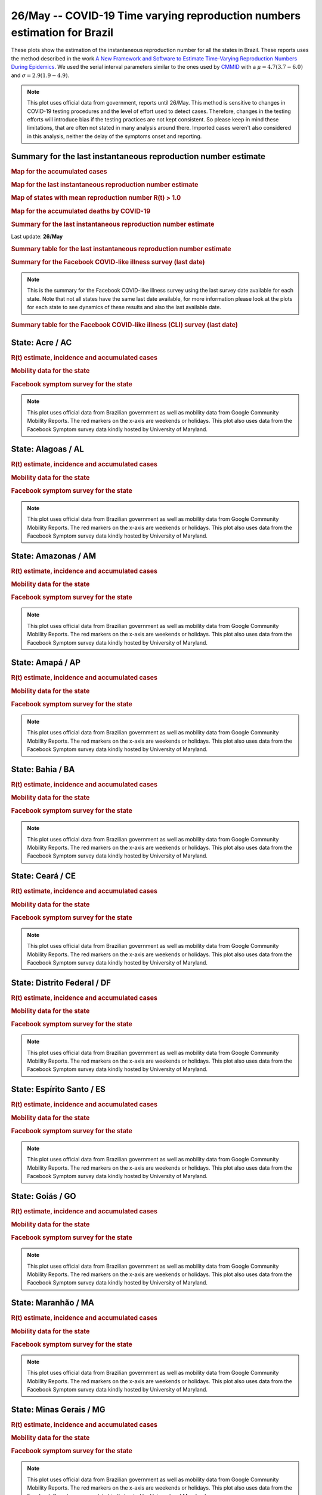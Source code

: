 **26/May** -- COVID-19 Time varying reproduction numbers estimation for Brazil
*****************************************************************************************************
These plots show the estimation of the instantaneous reproduction number for all
the states in Brazil. These reports uses the method described in the work 
`A New Framework and Software to Estimate Time-Varying Reproduction Numbers During Epidemics <https://www.ncbi.nlm.nih.gov/pmc/articles/PMC3816335/>`_. We used the serial interval parameters similar to the ones used
by `CMMID <https://cmmid.github.io/topics/covid19/>`_ with a :math:`\mu = 4.7 (3.7 - 6.0)`
and :math:`\sigma = 2.9 (1.9 - 4.9)`.

.. note:: This plot uses official data from government, reports until
          26/May. This method is sensitive to changes in COVID-19
          testing procedures and the level of effort used to detect cases.
          Therefore, changes in the testing efforts will introduce bias
          if the testing practices are not kept consistent. So please
          keep in mind these limitations, that are often not stated in
          many analysis around there. Imported cases weren't also
          considered in this analysis, neither the delay of the symptoms
          onset and reporting.

Summary for the last instantaneous reproduction number estimate
===============================================================================
.. rubric:: Map for the accumulated cases

.. raw:: html

    <iframe src="_static/restim_cases_map.html" height="591px" width="100%" frameBorder="0"></iframe>

.. rubric:: Map for the last instantaneous reproduction number estimate

.. raw:: html

    <iframe src="_static/restim_map.html" height="591px" width="100%" frameBorder="0"></iframe>

.. rubric:: Map of states with mean reproduction number R(t) > 1.0

.. raw:: html

    <iframe src="_static/restim_badr_map.html" height="591px" width="100%" frameBorder="0"></iframe>

.. rubric:: Map for the accumulated deaths by COVID-19

.. raw:: html

    <iframe src="_static/restim_deaths_map.html" height="591px" width="100%" frameBorder="0"></iframe>

.. rubric:: Summary for the last instantaneous reproduction number estimate

Last update: **26/May**

.. image:: _static/br/r0_estim/estim_all.svg
    :width: 800

.. rubric:: Summary table for the last instantaneous reproduction number estimate

.. raw:: html
    
    <style>
        table.greyGridTable {
          border: 2px solid #FFFFFF;
          width: 100%;
          text-align: center;
          border-collapse: collapse;
        }
        table.greyGridTable td, table.greyGridTable th {
          border: 1px solid #FFFFFF;
          padding: 3px 4px;
        }
        table.greyGridTable tbody td {
          font-size: 13px;
        }
        table.greyGridTable td:nth-child(even) {
          background: #EBEBEB;
        }
        table.greyGridTable thead {
          background: #FFFFFF;
          border-bottom: 4px solid #333333;
        }
        table.greyGridTable thead th {
          font-size: 15px;
          font-weight: bold;
          color: #333333;
          text-align: center;
          border-left: 2px solid #333333;
        }
        table.greyGridTable thead th:first-child {
          border-left: none;
        }

        table.greyGridTable tfoot {
          font-size: 14px;
          font-weight: bold;
          color: #333333;
          border-top: 4px solid #333333;
        }
        table.greyGridTable tfoot td {
          font-size: 14px;
        }
    </style>

    <table class="greyGridTable">
    <thead>
    <tr>
    <th>State</th> 
    <th>Mean Estimated R (CI 0.975)</th>
    </tr>
    </thead>
    <tbody>
    
    <tr>
        <td>MS</td>
        <td>1.53 (1.33 - 1.75)</td>
    </tr>
    
    <tr>
        <td>AC</td>
        <td>1.52 (1.29 - 1.83)</td>
    </tr>
    
    <tr>
        <td>MA</td>
        <td>1.50 (1.32 - 1.66)</td>
    </tr>
    
    <tr>
        <td>MG</td>
        <td>1.46 (1.33 - 1.59)</td>
    </tr>
    
    <tr>
        <td>RS</td>
        <td>1.40 (1.26 - 1.58)</td>
    </tr>
    
    <tr>
        <td>MT</td>
        <td>1.39 (1.24 - 1.55)</td>
    </tr>
    
    <tr>
        <td>PR</td>
        <td>1.39 (1.23 - 1.56)</td>
    </tr>
    
    <tr>
        <td>RN</td>
        <td>1.39 (1.30 - 1.48)</td>
    </tr>
    
    <tr>
        <td>AP</td>
        <td>1.39 (1.23 - 1.56)</td>
    </tr>
    
    <tr>
        <td>PA</td>
        <td>1.38 (1.29 - 1.48)</td>
    </tr>
    
    <tr>
        <td>AL</td>
        <td>1.38 (1.25 - 1.52)</td>
    </tr>
    
    <tr>
        <td>RO</td>
        <td>1.24 (1.12 - 1.39)</td>
    </tr>
    
    <tr>
        <td>PB</td>
        <td>1.23 (1.15 - 1.33)</td>
    </tr>
    
    <tr>
        <td>TO</td>
        <td>1.22 (1.11 - 1.35)</td>
    </tr>
    
    <tr>
        <td>PI</td>
        <td>1.19 (1.11 - 1.27)</td>
    </tr>
    
    <tr>
        <td>GO</td>
        <td>1.17 (1.08 - 1.26)</td>
    </tr>
    
    <tr>
        <td>DF</td>
        <td>1.16 (1.09 - 1.23)</td>
    </tr>
    
    <tr>
        <td>AM</td>
        <td>1.15 (1.10 - 1.20)</td>
    </tr>
    
    <tr>
        <td>ES</td>
        <td>1.08 (1.02 - 1.15)</td>
    </tr>
    
    <tr>
        <td>SP</td>
        <td>1.07 (1.04 - 1.10)</td>
    </tr>
    
    <tr>
        <td>RJ</td>
        <td>1.03 (0.95 - 1.12)</td>
    </tr>
    
    <tr>
        <td>PE</td>
        <td>0.96 (0.92 - 1.01)</td>
    </tr>
    
    <tr>
        <td>SC</td>
        <td>0.95 (0.89 - 1.01)</td>
    </tr>
    
    <tr>
        <td>RR</td>
        <td>0.94 (0.86 - 1.02)</td>
    </tr>
    
    <tr>
        <td>SE</td>
        <td>0.92 (0.86 - 0.97)</td>
    </tr>
    
    <tr>
        <td>CE</td>
        <td>0.85 (0.81 - 0.89)</td>
    </tr>
    
    <tr>
        <td>BA</td>
        <td>0.78 (0.72 - 0.84)</td>
    </tr>
    
    </tbody>
    </table>

.. rubric:: Summary for the Facebook COVID-like illness survey (last date)

.. image:: _static/br/facebook_survey/estim_all.svg
    :width: 800

.. note:: This is the summary for the Facebook COVID-like illness survey using
          the last survey date available for each state. Note that not all states
          have the same last date available, for more information please look
          at the plots for each state to see dynamics of these results and
          also the last available date.

.. rubric:: Summary table for the Facebook COVID-like illness (CLI) survey (last date)

.. raw:: html
    
    <table class="greyGridTable">
    <thead>
    <tr>
    <th>State</th> 
    <th>Weighted Percent of CLI responses (95% CI)</th>
    <th>Sample Size</th>
    <th>Survey Date</th>

    </tr>
    </thead>
    <tbody>
    
    <tr>
        <td>Pará</td>
        <td>9.85 (6.32 - 13.38)</td>
        <td>388</td>
        <td>25-05-2020
    </tr>
    
    <tr>
        <td>Amapá</td>
        <td>7.71 (3.14 - 12.29)</td>
        <td>173</td>
        <td>25-05-2020
    </tr>
    
    <tr>
        <td>Roraima</td>
        <td>6.54 (0.98 - 12.10)</td>
        <td>114</td>
        <td>19-05-2020
    </tr>
    
    <tr>
        <td>Alagoas</td>
        <td>5.75 (2.99 - 8.50)</td>
        <td>402</td>
        <td>25-05-2020
    </tr>
    
    <tr>
        <td>Maranhão</td>
        <td>5.26 (3.05 - 7.47)</td>
        <td>545</td>
        <td>25-05-2020
    </tr>
    
    <tr>
        <td>Minas Gerais</td>
        <td>4.63 (2.25 - 7.00)</td>
        <td>844</td>
        <td>25-05-2020
    </tr>
    
    <tr>
        <td>Amazonas</td>
        <td>4.61 (2.37 - 6.86)</td>
        <td>672</td>
        <td>25-05-2020
    </tr>
    
    <tr>
        <td>Pernambuco</td>
        <td>3.52 (1.54 - 5.50)</td>
        <td>551</td>
        <td>25-05-2020
    </tr>
    
    <tr>
        <td>Rondônia</td>
        <td>3.00 (0.79 - 5.22)</td>
        <td>349</td>
        <td>25-05-2020
    </tr>
    
    <tr>
        <td>Rio Grande do Norte</td>
        <td>2.95 (1.46 - 4.44)</td>
        <td>723</td>
        <td>25-05-2020
    </tr>
    
    <tr>
        <td>Piauí</td>
        <td>2.91 (0.63 - 5.20)</td>
        <td>396</td>
        <td>25-05-2020
    </tr>
    
    <tr>
        <td>Paraíba</td>
        <td>2.74 (1.20 - 4.27)</td>
        <td>703</td>
        <td>25-05-2020
    </tr>
    
    <tr>
        <td>Ceará</td>
        <td>2.70 (1.01 - 4.38)</td>
        <td>497</td>
        <td>25-05-2020
    </tr>
    
    <tr>
        <td>Acre</td>
        <td>2.38 (-1.03 - 5.78)</td>
        <td>105</td>
        <td>25-05-2020
    </tr>
    
    <tr>
        <td>Mato Grosso</td>
        <td>2.16 (0.84 - 3.49)</td>
        <td>685</td>
        <td>25-05-2020
    </tr>
    
    <tr>
        <td>Sergipe</td>
        <td>2.11 (0.07 - 4.15)</td>
        <td>285</td>
        <td>25-05-2020
    </tr>
    
    <tr>
        <td>Rio de Janeiro</td>
        <td>1.98 (0.89 - 3.06)</td>
        <td>1000</td>
        <td>25-05-2020
    </tr>
    
    <tr>
        <td>Espírito Santo</td>
        <td>1.96 (0.90 - 3.03)</td>
        <td>1058</td>
        <td>25-05-2020
    </tr>
    
    <tr>
        <td>Mato Grosso do Sul</td>
        <td>1.94 (0.65 - 3.23)</td>
        <td>723</td>
        <td>25-05-2020
    </tr>
    
    <tr>
        <td>Distrito Federal</td>
        <td>1.89 (0.87 - 2.92)</td>
        <td>1943</td>
        <td>25-05-2020
    </tr>
    
    <tr>
        <td>Tocantins</td>
        <td>1.83 (-0.38 - 4.05)</td>
        <td>204</td>
        <td>25-05-2020
    </tr>
    
    <tr>
        <td>Goiás</td>
        <td>1.27 (0.21 - 2.34)</td>
        <td>703</td>
        <td>25-05-2020
    </tr>
    
    <tr>
        <td>São Paulo</td>
        <td>1.25 (0.75 - 1.75)</td>
        <td>3065</td>
        <td>25-05-2020
    </tr>
    
    <tr>
        <td>Bahia</td>
        <td>1.10 (0.01 - 2.18)</td>
        <td>549</td>
        <td>25-05-2020
    </tr>
    
    <tr>
        <td>Paraná</td>
        <td>0.94 (-0.09 - 1.97)</td>
        <td>562</td>
        <td>25-05-2020
    </tr>
    
    <tr>
        <td>Rio Grande do Sul</td>
        <td>0.49 (-0.16 - 1.13)</td>
        <td>707</td>
        <td>25-05-2020
    </tr>
    
    <tr>
        <td>Santa Catarina</td>
        <td>0.23 (-0.28 - 0.75)</td>
        <td>605</td>
        <td>25-05-2020
    </tr>
    
    </tbody>
    </table>



**State**: Acre / AC
===============================================================================
.. rubric:: R(t) estimate, incidence and accumulated cases

.. image:: _static/br/r0_estim/state_ac.png
  :width: 900

.. rubric:: Mobility data for the state

.. image:: _static/br/r0_estim/mobility_state_ac.png
  :width: 1000

.. rubric:: Facebook symptom survey for the state

.. image:: _static/br/facebook_survey/state_ac.png
  :width: 1000

.. note:: This plot uses official data from Brazilian government as well as
          mobility data from Google Community Mobility Reports. The red markers
          on the x-axis are weekends or holidays. This plot also uses data from
          the Facebook Symptom survey data kindly hosted by University of Maryland.


**State**: Alagoas / AL
===============================================================================
.. rubric:: R(t) estimate, incidence and accumulated cases

.. image:: _static/br/r0_estim/state_al.png
  :width: 900

.. rubric:: Mobility data for the state

.. image:: _static/br/r0_estim/mobility_state_al.png
  :width: 1000

.. rubric:: Facebook symptom survey for the state

.. image:: _static/br/facebook_survey/state_al.png
  :width: 1000

.. note:: This plot uses official data from Brazilian government as well as
          mobility data from Google Community Mobility Reports. The red markers
          on the x-axis are weekends or holidays. This plot also uses data from
          the Facebook Symptom survey data kindly hosted by University of Maryland.


**State**: Amazonas / AM
===============================================================================
.. rubric:: R(t) estimate, incidence and accumulated cases

.. image:: _static/br/r0_estim/state_am.png
  :width: 900

.. rubric:: Mobility data for the state

.. image:: _static/br/r0_estim/mobility_state_am.png
  :width: 1000

.. rubric:: Facebook symptom survey for the state

.. image:: _static/br/facebook_survey/state_am.png
  :width: 1000

.. note:: This plot uses official data from Brazilian government as well as
          mobility data from Google Community Mobility Reports. The red markers
          on the x-axis are weekends or holidays. This plot also uses data from
          the Facebook Symptom survey data kindly hosted by University of Maryland.


**State**: Amapá / AP
===============================================================================
.. rubric:: R(t) estimate, incidence and accumulated cases

.. image:: _static/br/r0_estim/state_ap.png
  :width: 900

.. rubric:: Mobility data for the state

.. image:: _static/br/r0_estim/mobility_state_ap.png
  :width: 1000

.. rubric:: Facebook symptom survey for the state

.. image:: _static/br/facebook_survey/state_ap.png
  :width: 1000

.. note:: This plot uses official data from Brazilian government as well as
          mobility data from Google Community Mobility Reports. The red markers
          on the x-axis are weekends or holidays. This plot also uses data from
          the Facebook Symptom survey data kindly hosted by University of Maryland.


**State**: Bahia / BA
===============================================================================
.. rubric:: R(t) estimate, incidence and accumulated cases

.. image:: _static/br/r0_estim/state_ba.png
  :width: 900

.. rubric:: Mobility data for the state

.. image:: _static/br/r0_estim/mobility_state_ba.png
  :width: 1000

.. rubric:: Facebook symptom survey for the state

.. image:: _static/br/facebook_survey/state_ba.png
  :width: 1000

.. note:: This plot uses official data from Brazilian government as well as
          mobility data from Google Community Mobility Reports. The red markers
          on the x-axis are weekends or holidays. This plot also uses data from
          the Facebook Symptom survey data kindly hosted by University of Maryland.


**State**: Ceará / CE
===============================================================================
.. rubric:: R(t) estimate, incidence and accumulated cases

.. image:: _static/br/r0_estim/state_ce.png
  :width: 900

.. rubric:: Mobility data for the state

.. image:: _static/br/r0_estim/mobility_state_ce.png
  :width: 1000

.. rubric:: Facebook symptom survey for the state

.. image:: _static/br/facebook_survey/state_ce.png
  :width: 1000

.. note:: This plot uses official data from Brazilian government as well as
          mobility data from Google Community Mobility Reports. The red markers
          on the x-axis are weekends or holidays. This plot also uses data from
          the Facebook Symptom survey data kindly hosted by University of Maryland.


**State**: Distrito Federal / DF
===============================================================================
.. rubric:: R(t) estimate, incidence and accumulated cases

.. image:: _static/br/r0_estim/state_df.png
  :width: 900

.. rubric:: Mobility data for the state

.. image:: _static/br/r0_estim/mobility_state_df.png
  :width: 1000

.. rubric:: Facebook symptom survey for the state

.. image:: _static/br/facebook_survey/state_df.png
  :width: 1000

.. note:: This plot uses official data from Brazilian government as well as
          mobility data from Google Community Mobility Reports. The red markers
          on the x-axis are weekends or holidays. This plot also uses data from
          the Facebook Symptom survey data kindly hosted by University of Maryland.


**State**: Espírito Santo / ES
===============================================================================
.. rubric:: R(t) estimate, incidence and accumulated cases

.. image:: _static/br/r0_estim/state_es.png
  :width: 900

.. rubric:: Mobility data for the state

.. image:: _static/br/r0_estim/mobility_state_es.png
  :width: 1000

.. rubric:: Facebook symptom survey for the state

.. image:: _static/br/facebook_survey/state_es.png
  :width: 1000

.. note:: This plot uses official data from Brazilian government as well as
          mobility data from Google Community Mobility Reports. The red markers
          on the x-axis are weekends or holidays. This plot also uses data from
          the Facebook Symptom survey data kindly hosted by University of Maryland.


**State**: Goiás / GO
===============================================================================
.. rubric:: R(t) estimate, incidence and accumulated cases

.. image:: _static/br/r0_estim/state_go.png
  :width: 900

.. rubric:: Mobility data for the state

.. image:: _static/br/r0_estim/mobility_state_go.png
  :width: 1000

.. rubric:: Facebook symptom survey for the state

.. image:: _static/br/facebook_survey/state_go.png
  :width: 1000

.. note:: This plot uses official data from Brazilian government as well as
          mobility data from Google Community Mobility Reports. The red markers
          on the x-axis are weekends or holidays. This plot also uses data from
          the Facebook Symptom survey data kindly hosted by University of Maryland.


**State**: Maranhão / MA
===============================================================================
.. rubric:: R(t) estimate, incidence and accumulated cases

.. image:: _static/br/r0_estim/state_ma.png
  :width: 900

.. rubric:: Mobility data for the state

.. image:: _static/br/r0_estim/mobility_state_ma.png
  :width: 1000

.. rubric:: Facebook symptom survey for the state

.. image:: _static/br/facebook_survey/state_ma.png
  :width: 1000

.. note:: This plot uses official data from Brazilian government as well as
          mobility data from Google Community Mobility Reports. The red markers
          on the x-axis are weekends or holidays. This plot also uses data from
          the Facebook Symptom survey data kindly hosted by University of Maryland.


**State**: Minas Gerais / MG
===============================================================================
.. rubric:: R(t) estimate, incidence and accumulated cases

.. image:: _static/br/r0_estim/state_mg.png
  :width: 900

.. rubric:: Mobility data for the state

.. image:: _static/br/r0_estim/mobility_state_mg.png
  :width: 1000

.. rubric:: Facebook symptom survey for the state

.. image:: _static/br/facebook_survey/state_mg.png
  :width: 1000

.. note:: This plot uses official data from Brazilian government as well as
          mobility data from Google Community Mobility Reports. The red markers
          on the x-axis are weekends or holidays. This plot also uses data from
          the Facebook Symptom survey data kindly hosted by University of Maryland.


**State**: Mato Grosso do Sul / MS
===============================================================================
.. rubric:: R(t) estimate, incidence and accumulated cases

.. image:: _static/br/r0_estim/state_ms.png
  :width: 900

.. rubric:: Mobility data for the state

.. image:: _static/br/r0_estim/mobility_state_ms.png
  :width: 1000

.. rubric:: Facebook symptom survey for the state

.. image:: _static/br/facebook_survey/state_ms.png
  :width: 1000

.. note:: This plot uses official data from Brazilian government as well as
          mobility data from Google Community Mobility Reports. The red markers
          on the x-axis are weekends or holidays. This plot also uses data from
          the Facebook Symptom survey data kindly hosted by University of Maryland.


**State**: Mato Grosso / MT
===============================================================================
.. rubric:: R(t) estimate, incidence and accumulated cases

.. image:: _static/br/r0_estim/state_mt.png
  :width: 900

.. rubric:: Mobility data for the state

.. image:: _static/br/r0_estim/mobility_state_mt.png
  :width: 1000

.. rubric:: Facebook symptom survey for the state

.. image:: _static/br/facebook_survey/state_mt.png
  :width: 1000

.. note:: This plot uses official data from Brazilian government as well as
          mobility data from Google Community Mobility Reports. The red markers
          on the x-axis are weekends or holidays. This plot also uses data from
          the Facebook Symptom survey data kindly hosted by University of Maryland.


**State**: Pará / PA
===============================================================================
.. rubric:: R(t) estimate, incidence and accumulated cases

.. image:: _static/br/r0_estim/state_pa.png
  :width: 900

.. rubric:: Mobility data for the state

.. image:: _static/br/r0_estim/mobility_state_pa.png
  :width: 1000

.. rubric:: Facebook symptom survey for the state

.. image:: _static/br/facebook_survey/state_pa.png
  :width: 1000

.. note:: This plot uses official data from Brazilian government as well as
          mobility data from Google Community Mobility Reports. The red markers
          on the x-axis are weekends or holidays. This plot also uses data from
          the Facebook Symptom survey data kindly hosted by University of Maryland.


**State**: Paraíba / PB
===============================================================================
.. rubric:: R(t) estimate, incidence and accumulated cases

.. image:: _static/br/r0_estim/state_pb.png
  :width: 900

.. rubric:: Mobility data for the state

.. image:: _static/br/r0_estim/mobility_state_pb.png
  :width: 1000

.. rubric:: Facebook symptom survey for the state

.. image:: _static/br/facebook_survey/state_pb.png
  :width: 1000

.. note:: This plot uses official data from Brazilian government as well as
          mobility data from Google Community Mobility Reports. The red markers
          on the x-axis are weekends or holidays. This plot also uses data from
          the Facebook Symptom survey data kindly hosted by University of Maryland.


**State**: Pernambuco / PE
===============================================================================
.. rubric:: R(t) estimate, incidence and accumulated cases

.. image:: _static/br/r0_estim/state_pe.png
  :width: 900

.. rubric:: Mobility data for the state

.. image:: _static/br/r0_estim/mobility_state_pe.png
  :width: 1000

.. rubric:: Facebook symptom survey for the state

.. image:: _static/br/facebook_survey/state_pe.png
  :width: 1000

.. note:: This plot uses official data from Brazilian government as well as
          mobility data from Google Community Mobility Reports. The red markers
          on the x-axis are weekends or holidays. This plot also uses data from
          the Facebook Symptom survey data kindly hosted by University of Maryland.


**State**: Piauí / PI
===============================================================================
.. rubric:: R(t) estimate, incidence and accumulated cases

.. image:: _static/br/r0_estim/state_pi.png
  :width: 900

.. rubric:: Mobility data for the state

.. image:: _static/br/r0_estim/mobility_state_pi.png
  :width: 1000

.. rubric:: Facebook symptom survey for the state

.. image:: _static/br/facebook_survey/state_pi.png
  :width: 1000

.. note:: This plot uses official data from Brazilian government as well as
          mobility data from Google Community Mobility Reports. The red markers
          on the x-axis are weekends or holidays. This plot also uses data from
          the Facebook Symptom survey data kindly hosted by University of Maryland.


**State**: Paraná / PR
===============================================================================
.. rubric:: R(t) estimate, incidence and accumulated cases

.. image:: _static/br/r0_estim/state_pr.png
  :width: 900

.. rubric:: Mobility data for the state

.. image:: _static/br/r0_estim/mobility_state_pr.png
  :width: 1000

.. rubric:: Facebook symptom survey for the state

.. image:: _static/br/facebook_survey/state_pr.png
  :width: 1000

.. note:: This plot uses official data from Brazilian government as well as
          mobility data from Google Community Mobility Reports. The red markers
          on the x-axis are weekends or holidays. This plot also uses data from
          the Facebook Symptom survey data kindly hosted by University of Maryland.


**State**: Rio de Janeiro / RJ
===============================================================================
.. rubric:: R(t) estimate, incidence and accumulated cases

.. image:: _static/br/r0_estim/state_rj.png
  :width: 900

.. rubric:: Mobility data for the state

.. image:: _static/br/r0_estim/mobility_state_rj.png
  :width: 1000

.. rubric:: Facebook symptom survey for the state

.. image:: _static/br/facebook_survey/state_rj.png
  :width: 1000

.. note:: This plot uses official data from Brazilian government as well as
          mobility data from Google Community Mobility Reports. The red markers
          on the x-axis are weekends or holidays. This plot also uses data from
          the Facebook Symptom survey data kindly hosted by University of Maryland.


**State**: Rio Grande do Norte / RN
===============================================================================
.. rubric:: R(t) estimate, incidence and accumulated cases

.. image:: _static/br/r0_estim/state_rn.png
  :width: 900

.. rubric:: Mobility data for the state

.. image:: _static/br/r0_estim/mobility_state_rn.png
  :width: 1000

.. rubric:: Facebook symptom survey for the state

.. image:: _static/br/facebook_survey/state_rn.png
  :width: 1000

.. note:: This plot uses official data from Brazilian government as well as
          mobility data from Google Community Mobility Reports. The red markers
          on the x-axis are weekends or holidays. This plot also uses data from
          the Facebook Symptom survey data kindly hosted by University of Maryland.


**State**: Rondônia / RO
===============================================================================
.. rubric:: R(t) estimate, incidence and accumulated cases

.. image:: _static/br/r0_estim/state_ro.png
  :width: 900

.. rubric:: Mobility data for the state

.. image:: _static/br/r0_estim/mobility_state_ro.png
  :width: 1000

.. rubric:: Facebook symptom survey for the state

.. image:: _static/br/facebook_survey/state_ro.png
  :width: 1000

.. note:: This plot uses official data from Brazilian government as well as
          mobility data from Google Community Mobility Reports. The red markers
          on the x-axis are weekends or holidays. This plot also uses data from
          the Facebook Symptom survey data kindly hosted by University of Maryland.


**State**: Roraima / RR
===============================================================================
.. rubric:: R(t) estimate, incidence and accumulated cases

.. image:: _static/br/r0_estim/state_rr.png
  :width: 900

.. rubric:: Mobility data for the state

.. image:: _static/br/r0_estim/mobility_state_rr.png
  :width: 1000

.. rubric:: Facebook symptom survey for the state

.. image:: _static/br/facebook_survey/state_rr.png
  :width: 1000

.. note:: This plot uses official data from Brazilian government as well as
          mobility data from Google Community Mobility Reports. The red markers
          on the x-axis are weekends or holidays. This plot also uses data from
          the Facebook Symptom survey data kindly hosted by University of Maryland.


**State**: Rio Grande do Sul / RS
===============================================================================
.. rubric:: R(t) estimate, incidence and accumulated cases

.. image:: _static/br/r0_estim/state_rs.png
  :width: 900

.. rubric:: Mobility data for the state

.. image:: _static/br/r0_estim/mobility_state_rs.png
  :width: 1000

.. rubric:: Facebook symptom survey for the state

.. image:: _static/br/facebook_survey/state_rs.png
  :width: 1000

.. note:: This plot uses official data from Brazilian government as well as
          mobility data from Google Community Mobility Reports. The red markers
          on the x-axis are weekends or holidays. This plot also uses data from
          the Facebook Symptom survey data kindly hosted by University of Maryland.


**State**: Santa Catarina / SC
===============================================================================
.. rubric:: R(t) estimate, incidence and accumulated cases

.. image:: _static/br/r0_estim/state_sc.png
  :width: 900

.. rubric:: Mobility data for the state

.. image:: _static/br/r0_estim/mobility_state_sc.png
  :width: 1000

.. rubric:: Facebook symptom survey for the state

.. image:: _static/br/facebook_survey/state_sc.png
  :width: 1000

.. note:: This plot uses official data from Brazilian government as well as
          mobility data from Google Community Mobility Reports. The red markers
          on the x-axis are weekends or holidays. This plot also uses data from
          the Facebook Symptom survey data kindly hosted by University of Maryland.


**State**: Sergipe / SE
===============================================================================
.. rubric:: R(t) estimate, incidence and accumulated cases

.. image:: _static/br/r0_estim/state_se.png
  :width: 900

.. rubric:: Mobility data for the state

.. image:: _static/br/r0_estim/mobility_state_se.png
  :width: 1000

.. rubric:: Facebook symptom survey for the state

.. image:: _static/br/facebook_survey/state_se.png
  :width: 1000

.. note:: This plot uses official data from Brazilian government as well as
          mobility data from Google Community Mobility Reports. The red markers
          on the x-axis are weekends or holidays. This plot also uses data from
          the Facebook Symptom survey data kindly hosted by University of Maryland.


**State**: São Paulo / SP
===============================================================================
.. rubric:: R(t) estimate, incidence and accumulated cases

.. image:: _static/br/r0_estim/state_sp.png
  :width: 900

.. rubric:: Mobility data for the state

.. image:: _static/br/r0_estim/mobility_state_sp.png
  :width: 1000

.. rubric:: Facebook symptom survey for the state

.. image:: _static/br/facebook_survey/state_sp.png
  :width: 1000

.. note:: This plot uses official data from Brazilian government as well as
          mobility data from Google Community Mobility Reports. The red markers
          on the x-axis are weekends or holidays. This plot also uses data from
          the Facebook Symptom survey data kindly hosted by University of Maryland.


**State**: Tocantins / TO
===============================================================================
.. rubric:: R(t) estimate, incidence and accumulated cases

.. image:: _static/br/r0_estim/state_to.png
  :width: 900

.. rubric:: Mobility data for the state

.. image:: _static/br/r0_estim/mobility_state_to.png
  :width: 1000

.. rubric:: Facebook symptom survey for the state

.. image:: _static/br/facebook_survey/state_to.png
  :width: 1000

.. note:: This plot uses official data from Brazilian government as well as
          mobility data from Google Community Mobility Reports. The red markers
          on the x-axis are weekends or holidays. This plot also uses data from
          the Facebook Symptom survey data kindly hosted by University of Maryland.


